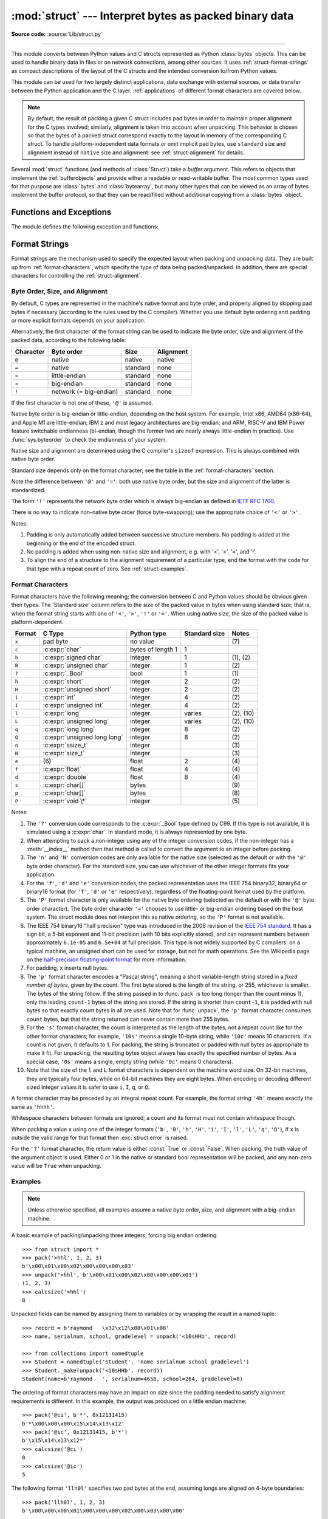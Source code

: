 :mod:`struct` --- Interpret bytes as packed binary data
=======================================================

.. module:: struct
   :synopsis: Interpret bytes as packed binary data.

**Source code:** :source:`Lib/struct.py`

.. index::
   pair: C; structures
   triple: packing; binary; data

--------------

This module converts between Python values and C structs represented
as Python :class:`bytes` objects.  This can be used to handle binary data
in files or on network connections, among other sources.  It uses
:ref:`struct-format-strings` as compact descriptions of the layout of the C
structs and the intended conversion to/from Python values.

This module can be used for two largely distinct applications, data
exchange with external sources, or data transfer between the Python
application and the C layer.  :ref:`applications` of different format
characters are covered below.

.. note::

   By default, the result of packing a given C struct includes pad bytes in
   order to maintain proper alignment for the C types involved; similarly,
   alignment is taken into account when unpacking.  This behavior is chosen so
   that the bytes of a packed struct correspond exactly to the layout in memory
   of the corresponding C struct.  To handle platform-independent data formats
   or omit implicit pad bytes, use ``standard`` size and alignment instead of
   ``native`` size and alignment: see :ref:`struct-alignment` for details.

Several :mod:`struct` functions (and methods of :class:`Struct`) take a *buffer*
argument.  This refers to objects that implement the :ref:`bufferobjects` and
provide either a readable or read-writable buffer.  The most common types used
for that purpose are :class:`bytes` and :class:`bytearray`, but many other types
that can be viewed as an array of bytes implement the buffer protocol, so that
they can be read/filled without additional copying from a :class:`bytes` object.


Functions and Exceptions
------------------------

The module defines the following exception and functions:


.. exception:: error

   Exception raised on various occasions; argument is a string describing what
   is wrong.


.. function:: pack(format, v1, v2, ...)

   Return a bytes object containing the values *v1*, *v2*, ... packed according
   to the format string *format*.  The arguments must match the values required by
   the format exactly.


.. function:: pack_into(format, buffer, offset, v1, v2, ...)

   Pack the values *v1*, *v2*, ... according to the format string *format* and
   write the packed bytes into the writable buffer *buffer* starting at
   position *offset*.  Note that *offset* is a required argument.


.. function:: unpack(format, buffer)

   Unpack from the buffer *buffer* (presumably packed by ``pack(format, ...)``)
   according to the format string *format*.  The result is a tuple even if it
   contains exactly one item.  The buffer's size in bytes must match the
   size required by the format, as reflected by :func:`calcsize`.


.. function:: unpack_from(format, /, buffer, offset=0)

   Unpack from *buffer* starting at position *offset*, according to the format
   string *format*.  The result is a tuple even if it contains exactly one
   item.  The buffer's size in bytes, starting at position *offset*, must be at
   least the size required by the format, as reflected by :func:`calcsize`.


.. function:: iter_unpack(format, buffer)

   Iteratively unpack from the buffer *buffer* according to the format
   string *format*.  This function returns an iterator which will read
   equally sized chunks from the buffer until all its contents have been
   consumed.  The buffer's size in bytes must be a multiple of the size
   required by the format, as reflected by :func:`calcsize`.

   Each iteration yields a tuple as specified by the format string.

   .. versionadded:: 3.4


.. function:: calcsize(format)

   Return the size of the struct (and hence of the bytes object produced by
   ``pack(format, ...)``) corresponding to the format string *format*.


.. _struct-format-strings:

Format Strings
--------------

Format strings are the mechanism used to specify the expected layout when
packing and unpacking data.  They are built up from :ref:`format-characters`,
which specify the type of data being packed/unpacked.  In addition, there are
special characters for controlling the :ref:`struct-alignment`.


.. _struct-alignment:

Byte Order, Size, and Alignment
^^^^^^^^^^^^^^^^^^^^^^^^^^^^^^^

By default, C types are represented in the machine's native format and byte
order, and properly aligned by skipping pad bytes if necessary (according to the
rules used by the C compiler). Whether you use default byte ordering
and padding or more explicit formats depends on your application.

.. index::
   single: @ (at); in struct format strings
   single: = (equals); in struct format strings
   single: < (less); in struct format strings
   single: > (greater); in struct format strings
   single: ! (exclamation); in struct format strings

Alternatively, the first character of the format string can be used to indicate
the byte order, size and alignment of the packed data, according to the
following table:

+-----------+------------------------+----------+-----------+
| Character | Byte order             | Size     | Alignment |
+===========+========================+==========+===========+
| ``@``     | native                 | native   | native    |
+-----------+------------------------+----------+-----------+
| ``=``     | native                 | standard | none      |
+-----------+------------------------+----------+-----------+
| ``<``     | little-endian          | standard | none      |
+-----------+------------------------+----------+-----------+
| ``>``     | big-endian             | standard | none      |
+-----------+------------------------+----------+-----------+
| ``!``     | network (= big-endian) | standard | none      |
+-----------+------------------------+----------+-----------+

If the first character is not one of these, ``'@'`` is assumed.

Native byte order is big-endian or little-endian, depending on the
host system. For example, Intel x86, AMD64 (x86-64), and Apple M1 are
little-endian; IBM z and most legacy architectures are big-endian; and
ARM, RISC-V and IBM Power feature switchable endianness (bi-endian,
though the former two are nearly always little-endian in practice).
Use :func:`sys.byteorder` to check the endianness of your system.

Native size and alignment are determined using the C compiler's
``sizeof`` expression.  This is always combined with native byte order.

Standard size depends only on the format character;  see the table in
the :ref:`format-characters` section.

Note the difference between ``'@'`` and ``'='``: both use native byte order, but
the size and alignment of the latter is standardized.

The form ``'!'`` represents the network byte order which is always big-endian
as defined in `IETF RFC 1700 <IETF RFC 1700_>`_.

There is no way to indicate non-native byte order (force byte-swapping); use the
appropriate choice of ``'<'`` or ``'>'``.

Notes:

(1) Padding is only automatically added between successive structure members.
    No padding is added at the beginning or the end of the encoded struct.

(2) No padding is added when using non-native size and alignment, e.g.
    with '<', '>', '=', and '!'.

(3) To align the end of a structure to the alignment requirement of a
    particular type, end the format with the code for that type with a repeat
    count of zero.  See :ref:`struct-examples`.


.. _format-characters:

Format Characters
^^^^^^^^^^^^^^^^^

Format characters have the following meaning; the conversion between C and
Python values should be obvious given their types.  The 'Standard size' column
refers to the size of the packed value in bytes when using standard size; that
is, when the format string starts with one of ``'<'``, ``'>'``, ``'!'`` or
``'='``.  When using native size, the size of the packed value is
platform-dependent.

+--------+--------------------------+--------------------+----------------+------------+
| Format | C Type                   | Python type        | Standard size  | Notes      |
+========+==========================+====================+================+============+
| ``x``  | pad byte                 | no value           |                | \(7)       |
+--------+--------------------------+--------------------+----------------+------------+
| ``c``  | :c:expr:`char`           | bytes of length 1  | 1              |            |
+--------+--------------------------+--------------------+----------------+------------+
| ``b``  | :c:expr:`signed char`    | integer            | 1              | \(1), \(2) |
+--------+--------------------------+--------------------+----------------+------------+
| ``B``  | :c:expr:`unsigned char`  | integer            | 1              | \(2)       |
+--------+--------------------------+--------------------+----------------+------------+
| ``?``  | :c:expr:`_Bool`          | bool               | 1              | \(1)       |
+--------+--------------------------+--------------------+----------------+------------+
| ``h``  | :c:expr:`short`          | integer            | 2              | \(2)       |
+--------+--------------------------+--------------------+----------------+------------+
| ``H``  | :c:expr:`unsigned short` | integer            | 2              | \(2)       |
+--------+--------------------------+--------------------+----------------+------------+
| ``i``  | :c:expr:`int`            | integer            | 4              | \(2)       |
+--------+--------------------------+--------------------+----------------+------------+
| ``I``  | :c:expr:`unsigned int`   | integer            | 4              | \(2)       |
+--------+--------------------------+--------------------+----------------+------------+
| ``l``  | :c:expr:`long`           | integer            | varies         | \(2), \(10)|
+--------+--------------------------+--------------------+----------------+------------+
| ``L``  | :c:expr:`unsigned long`  | integer            | varies         | \(2), \(10)|
+--------+--------------------------+--------------------+----------------+------------+
| ``q``  | :c:expr:`long long`      | integer            | 8              | \(2)       |
+--------+--------------------------+--------------------+----------------+------------+
| ``Q``  | :c:expr:`unsigned long   | integer            | 8              | \(2)       |
|        | long`                    |                    |                |            |
+--------+--------------------------+--------------------+----------------+------------+
| ``n``  | :c:expr:`ssize_t`        | integer            |                | \(3)       |
+--------+--------------------------+--------------------+----------------+------------+
| ``N``  | :c:expr:`size_t`         | integer            |                | \(3)       |
+--------+--------------------------+--------------------+----------------+------------+
| ``e``  | \(6)                     | float              | 2              | \(4)       |
+--------+--------------------------+--------------------+----------------+------------+
| ``f``  | :c:expr:`float`          | float              | 4              | \(4)       |
+--------+--------------------------+--------------------+----------------+------------+
| ``d``  | :c:expr:`double`         | float              | 8              | \(4)       |
+--------+--------------------------+--------------------+----------------+------------+
| ``s``  | :c:expr:`char[]`         | bytes              |                | \(9)       |
+--------+--------------------------+--------------------+----------------+------------+
| ``p``  | :c:expr:`char[]`         | bytes              |                | \(8)       |
+--------+--------------------------+--------------------+----------------+------------+
| ``P``  | :c:expr:`void \*`        | integer            |                | \(5)       |
+--------+--------------------------+--------------------+----------------+------------+

.. versionchanged:: 3.3
   Added support for the ``'n'`` and ``'N'`` formats.

.. versionchanged:: 3.6
   Added support for the ``'e'`` format.


Notes:

(1)
   .. index:: single: ? (question mark); in struct format strings

   The ``'?'`` conversion code corresponds to the :c:expr:`_Bool` type defined by
   C99. If this type is not available, it is simulated using a :c:expr:`char`. In
   standard mode, it is always represented by one byte.

(2)
   When attempting to pack a non-integer using any of the integer conversion
   codes, if the non-integer has a :meth:`__index__` method then that method is
   called to convert the argument to an integer before packing.

   .. versionchanged:: 3.2
      Added use of the :meth:`__index__` method for non-integers.

(3)
   The ``'n'`` and ``'N'`` conversion codes are only available for the native
   size (selected as the default or with the ``'@'`` byte order character).
   For the standard size, you can use whichever of the other integer formats
   fits your application.

(4)
   For the ``'f'``, ``'d'`` and ``'e'`` conversion codes, the packed
   representation uses the IEEE 754 binary32, binary64 or binary16 format (for
   ``'f'``, ``'d'`` or ``'e'`` respectively), regardless of the floating-point
   format used by the platform.

(5)
   The ``'P'`` format character is only available for the native byte ordering
   (selected as the default or with the ``'@'`` byte order character). The byte
   order character ``'='`` chooses to use little- or big-endian ordering based
   on the host system. The struct module does not interpret this as native
   ordering, so the ``'P'`` format is not available.

(6)
   The IEEE 754 binary16 "half precision" type was introduced in the 2008
   revision of the `IEEE 754 standard <ieee 754 standard_>`_. It has a sign
   bit, a 5-bit exponent and 11-bit precision (with 10 bits explicitly stored),
   and can represent numbers between approximately ``6.1e-05`` and ``6.5e+04``
   at full precision. This type is not widely supported by C compilers: on a
   typical machine, an unsigned short can be used for storage, but not for math
   operations. See the Wikipedia page on the `half-precision floating-point
   format <half precision format_>`_ for more information.

(7)
   For padding, ``x`` inserts null bytes.

(8)
   The ``'p'`` format character encodes a "Pascal string", meaning a short
   variable-length string stored in a *fixed number of bytes*, given by the count.
   The first byte stored is the length of the string, or 255, whichever is
   smaller.  The bytes of the string follow.  If the string passed in to
   :func:`pack` is too long (longer than the count minus 1), only the leading
   ``count-1`` bytes of the string are stored.  If the string is shorter than
   ``count-1``, it is padded with null bytes so that exactly count bytes in all
   are used.  Note that for :func:`unpack`, the ``'p'`` format character consumes
   ``count`` bytes, but that the string returned can never contain more than 255
   bytes.

(9)
   For the ``'s'`` format character, the count is interpreted as the length of the
   bytes, not a repeat count like for the other format characters; for example,
   ``'10s'`` means a single 10-byte string, while ``'10c'`` means 10 characters.
   If a count is not given, it defaults to 1.  For packing, the string is
   truncated or padded with null bytes as appropriate to make it fit. For
   unpacking, the resulting bytes object always has exactly the specified number
   of bytes.  As a special case, ``'0s'`` means a single, empty string (while
   ``'0c'`` means 0 characters).

(10)
   Note that the size of the ``l`` and ``L`` format characters is
   dependent on the machine word size. On 32-bit machines, they are
   typically four bytes, while on 64-bit machines they are eight
   bytes. When encoding or decoding different sized integer values it
   is safer to use ``i``, ``I``, ``q``, or ``Q``.

A format character may be preceded by an integral repeat count.  For example,
the format string ``'4h'`` means exactly the same as ``'hhhh'``.

Whitespace characters between formats are ignored; a count and its format must
not contain whitespace though.

When packing a value ``x`` using one of the integer formats (``'b'``,
``'B'``, ``'h'``, ``'H'``, ``'i'``, ``'I'``, ``'l'``, ``'L'``,
``'q'``, ``'Q'``), if ``x`` is outside the valid range for that format
then :exc:`struct.error` is raised.

.. versionchanged:: 3.1
   Previously, some of the integer formats wrapped out-of-range values and
   raised :exc:`DeprecationWarning` instead of :exc:`struct.error`.

.. index:: single: ? (question mark); in struct format strings

For the ``'?'`` format character, the return value is either :const:`True` or
:const:`False`. When packing, the truth value of the argument object is used.
Either 0 or 1 in the native or standard bool representation will be packed, and
any non-zero value will be ``True`` when unpacking.



.. _struct-examples:

Examples
^^^^^^^^

.. note::
   Unless otherwise specified,
   all examples assume a native byte order, size, and alignment with a
   big-endian machine.

A basic example of packing/unpacking three integers, forcing big
endian ordering::

   >>> from struct import *
   >>> pack('>hhl', 1, 2, 3)
   b'\x00\x01\x00\x02\x00\x00\x00\x03'
   >>> unpack('>hhl', b'\x00\x01\x00\x02\x00\x00\x00\x03')
   (1, 2, 3)
   >>> calcsize('>hhl')
   8

Unpacked fields can be named by assigning them to variables or by wrapping
the result in a named tuple::

    >>> record = b'raymond   \x32\x12\x08\x01\x08'
    >>> name, serialnum, school, gradelevel = unpack('<10sHHb', record)

    >>> from collections import namedtuple
    >>> Student = namedtuple('Student', 'name serialnum school gradelevel')
    >>> Student._make(unpack('<10sHHb', record))
    Student(name=b'raymond   ', serialnum=4658, school=264, gradelevel=8)

The ordering of format characters may have an impact on size since the padding
needed to satisfy alignment requirements is different. In this
example, the output was produced on a little endian machine::

    >>> pack('@ci', b'*', 0x12131415)
    b'*\x00\x00\x00\x15\x14\x13\x12'
    >>> pack('@ic', 0x12131415, b'*')
    b'\x15\x14\x13\x12*'
    >>> calcsize('@ci')
    8
    >>> calcsize('@ic')
    5

The following format ``'llh0l'`` specifies two pad bytes at the end, assuming
longs are aligned on 4-byte boundaries::

    >>> pack('llh0l', 1, 2, 3)
    b'\x00\x00\x00\x01\x00\x00\x00\x02\x00\x03\x00\x00'

On 64-bit architectures, the ``l`` format is eight bytes, so alignment
is likely to be on 8-byte boundaries::

    >>> pack('llh0l', 1, 2, 3)
    b'\x01\x00\x00\x00\x00\x00\x00\x00\x02\x00\x00\x00\x00\x00\x00\x00\x03\x00\x00\x00\x00\x00\x00\x00'

To force one alignment or the other,
This only works when native size and alignment are in effect; standard size and
alignment does not enforce any alignment.


.. seealso::

   Module :mod:`array`
      Packed binary storage of homogeneous data.

   Module :mod:`xdrlib`
      Packing and unpacking of XDR data.


.. _applications:

Applications
------------

Two main applications for the ``struct`` module exist, data
interchange between Python and C within the application or with
another application compiled using the same compiler (native formats),
and data interchange between applications using agreed upon data
layout (machine-independent formats).  Generally speaking, the format
strings constructed for these two domains are distinct.


Native Formats
^^^^^^^^^^^^^^

When constructing format strings which mimic native layouts, the
compiler and machine architecture determine byte ordering and padding.
In such cases, the ``@`` format character should be used to specify
native byte ordering and data sizes.  Generally speaking, the ``l``
format character should be used to specify the compiler's preferred
long integer size.  This will vary across architectures.  For example,
on a typical 64-bit architecture ``l`` specifies an 8-byte long
integer.  On 32-bit architectures it most often specifies a 4-byte
long integer.  Similarly, internal pad bytes are normally inserted
automatically.  It's possible that a zero-repeat format code will be
necessary at the end of a format string to round up to the correct
byte boundary for proper alignment of consective chunks of data.

Consider these two simple examples (on a 64-bit, little-endian
machine)::

    >>> len(struct.pack('@lhl', 1, 2, 3))
    24
    >>> len(struct.pack('@llh', 1, 2, 3))
    18

Data is not padded to an 8-byte boundary without the use of extra
padding.  A zero-repeat format code solves that problem::

    >>> len(struct.pack('@llh0l', 1, 2, 3))
    24

The ``x`` format code can be used to specify the repeat, but for
native formats it's best to use a zero-repeat format like ``0l``.

By default, native byte ordering and alignment is used, but it's best
to be explicit and use the ``@`` format character.


Machine-Independent Formats
^^^^^^^^^^^^^^^^^^^^^^^^^^^

When exchanging data with other applications, byte ordering and
alignment are specified precisely, and there is a good chance they
won't correspond exactly to that of the local machine architecture.
For example, network byte order is big-endian, while most commodity
CPUs are little-endian.  In those situations, the user must define
this explicitly.  The first character should typically be ``<`` or
``>`` (or sometimes ``!`` to be explicit that the format will use
network byte order).  Padding is the responsibility of the programmer.
The zero-repeat format character won't work.  Instead, the user must
explicitly add ``x`` pad bytes where needed.  In addition, since the
size of long integers is architecture dependent, use of ``l`` and
``L`` must be avoided in preference to ``i`` and ``I`` (four bytes) or
``q`` and ``Q`` (eight bytes).  Repeating the examples from the
previous section, we have::

    >>> len(struct.pack('<qh6xq', 1, 2, 3))
    24
    >>> struct.pack('<qh6xq', 1, 2, 3) == struct.pack('@lhl', 1, 2, 3)
    True
    >>> len(struct.pack('@llh', 1, 2, 3))
    18
    >>> struct.pack('@llh', 1, 2, 3) == struct.pack('<qqh', 1, 2, 3)
    True
    >>> len(struct.pack('<qqh6x', 1, 2, 3))
    24
    >>> struct.pack('@llh0l', 1, 2, 3) == struct.pack('<qqh6x', 1, 2, 3)
    True

That the various examples are true on a particular machine doesn't
mean they will be true everywhere.  For example, the last example is
different on a 32-bit machine because the ``l`` format character
specifies different integer sizes::

    >>> len(struct.pack('<qqh6x', 1, 2, 3))
    24
    >>> struct.pack('@llh0l', 1, 2, 3) == struct.pack('<qqh6x', 1, 2, 3)
    False


.. _struct-objects:

Classes
-------

The :mod:`struct` module also defines the following type:


.. class:: Struct(format)

   Return a new Struct object which writes and reads binary data according to
   the format string *format*.  Creating a Struct object once and calling its
   methods is more efficient than calling the :mod:`struct` functions with the
   same format since the format string only needs to be compiled once.

   .. note::

      The compiled versions of the most recent format strings passed to
      :class:`Struct` and the module-level functions are cached, so programs
      that use only a few format strings needn't worry about reusing a single
      :class:`Struct` instance.

   Compiled Struct objects support the following methods and attributes:

   .. method:: pack(v1, v2, ...)

      Identical to the :func:`pack` function, using the compiled format.
      (``len(result)`` will equal :attr:`size`.)


   .. method:: pack_into(buffer, offset, v1, v2, ...)

      Identical to the :func:`pack_into` function, using the compiled format.


   .. method:: unpack(buffer)

      Identical to the :func:`unpack` function, using the compiled format.
      The buffer's size in bytes must equal :attr:`size`.


   .. method:: unpack_from(buffer, offset=0)

      Identical to the :func:`unpack_from` function, using the compiled format.
      The buffer's size in bytes, starting at position *offset*, must be at least
      :attr:`size`.


   .. method:: iter_unpack(buffer)

      Identical to the :func:`iter_unpack` function, using the compiled format.
      The buffer's size in bytes must be a multiple of :attr:`size`.

      .. versionadded:: 3.4

   .. attribute:: format

      The format string used to construct this Struct object.

      .. versionchanged:: 3.7
         The format string type is now :class:`str` instead of :class:`bytes`.

   .. attribute:: size

      The calculated size of the struct (and hence of the bytes object produced
      by the :meth:`pack` method) corresponding to :attr:`format`.


.. _half precision format: https://en.wikipedia.org/wiki/Half-precision_floating-point_format

.. _ieee 754 standard: https://en.wikipedia.org/wiki/IEEE_754-2008_revision

.. _IETF RFC 1700: https://tools.ietf.org/html/rfc1700
